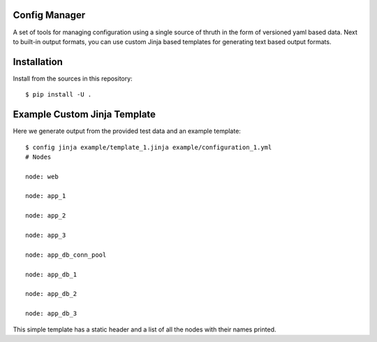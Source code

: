 Config Manager
==============

A set of tools for managing configuration using a single source of thruth in
the form of versioned yaml based data. Next to built-in output formats, you can
use custom Jinja based templates for generating text based output formats.

Installation
============

Install from the sources in this repository::

    $ pip install -U .

Example Custom Jinja Template
=============================

Here we generate output from the provided test data and an example template::

    $ config jinja example/template_1.jinja example/configuration_1.yml
    # Nodes

    node: web

    node: app_1

    node: app_2

    node: app_3

    node: app_db_conn_pool

    node: app_db_1

    node: app_db_2

    node: app_db_3

This simple template has a static header and a list of all the nodes with their
names printed.
